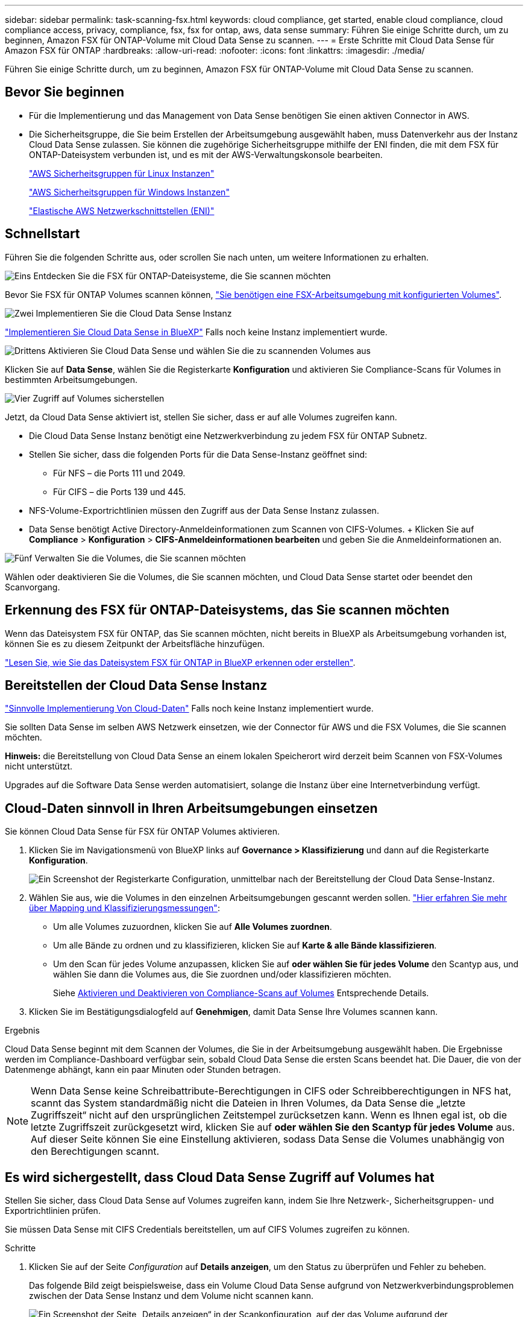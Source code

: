 ---
sidebar: sidebar 
permalink: task-scanning-fsx.html 
keywords: cloud compliance, get started, enable cloud compliance, cloud compliance access, privacy, compliance, fsx, fsx for ontap, aws, data sense 
summary: Führen Sie einige Schritte durch, um zu beginnen, Amazon FSX für ONTAP-Volume mit Cloud Data Sense zu scannen. 
---
= Erste Schritte mit Cloud Data Sense für Amazon FSX für ONTAP
:hardbreaks:
:allow-uri-read: 
:nofooter: 
:icons: font
:linkattrs: 
:imagesdir: ./media/


[role="lead"]
Führen Sie einige Schritte durch, um zu beginnen, Amazon FSX für ONTAP-Volume mit Cloud Data Sense zu scannen.



== Bevor Sie beginnen

* Für die Implementierung und das Management von Data Sense benötigen Sie einen aktiven Connector in AWS.
* Die Sicherheitsgruppe, die Sie beim Erstellen der Arbeitsumgebung ausgewählt haben, muss Datenverkehr aus der Instanz Cloud Data Sense zulassen. Sie können die zugehörige Sicherheitsgruppe mithilfe der ENI finden, die mit dem FSX für ONTAP-Dateisystem verbunden ist, und es mit der AWS-Verwaltungskonsole bearbeiten.
+
https://docs.aws.amazon.com/AWSEC2/latest/UserGuide/security-group-rules.html["AWS Sicherheitsgruppen für Linux Instanzen"^]

+
https://docs.aws.amazon.com/AWSEC2/latest/WindowsGuide/security-group-rules.html["AWS Sicherheitsgruppen für Windows Instanzen"^]

+
https://docs.aws.amazon.com/AWSEC2/latest/UserGuide/using-eni.html["Elastische AWS Netzwerkschnittstellen (ENI)"^]





== Schnellstart

Führen Sie die folgenden Schritte aus, oder scrollen Sie nach unten, um weitere Informationen zu erhalten.

.image:https://raw.githubusercontent.com/NetAppDocs/common/main/media/number-1.png["Eins"] Entdecken Sie die FSX für ONTAP-Dateisysteme, die Sie scannen möchten
[role="quick-margin-para"]
Bevor Sie FSX für ONTAP Volumes scannen können, https://docs.netapp.com/us-en/cloud-manager-fsx-ontap/start/concept-fsx-aws.html["Sie benötigen eine FSX-Arbeitsumgebung mit konfigurierten Volumes"^].

.image:https://raw.githubusercontent.com/NetAppDocs/common/main/media/number-2.png["Zwei"] Implementieren Sie die Cloud Data Sense Instanz
[role="quick-margin-para"]
link:task-deploy-cloud-compliance.html["Implementieren Sie Cloud Data Sense in BlueXP"^] Falls noch keine Instanz implementiert wurde.

.image:https://raw.githubusercontent.com/NetAppDocs/common/main/media/number-3.png["Drittens"] Aktivieren Sie Cloud Data Sense und wählen Sie die zu scannenden Volumes aus
[role="quick-margin-para"]
Klicken Sie auf *Data Sense*, wählen Sie die Registerkarte *Konfiguration* und aktivieren Sie Compliance-Scans für Volumes in bestimmten Arbeitsumgebungen.

.image:https://raw.githubusercontent.com/NetAppDocs/common/main/media/number-4.png["Vier"] Zugriff auf Volumes sicherstellen
[role="quick-margin-para"]
Jetzt, da Cloud Data Sense aktiviert ist, stellen Sie sicher, dass er auf alle Volumes zugreifen kann.

[role="quick-margin-list"]
* Die Cloud Data Sense Instanz benötigt eine Netzwerkverbindung zu jedem FSX für ONTAP Subnetz.
* Stellen Sie sicher, dass die folgenden Ports für die Data Sense-Instanz geöffnet sind:
+
** Für NFS – die Ports 111 und 2049.
** Für CIFS – die Ports 139 und 445.


* NFS-Volume-Exportrichtlinien müssen den Zugriff aus der Data Sense Instanz zulassen.
* Data Sense benötigt Active Directory-Anmeldeinformationen zum Scannen von CIFS-Volumes. + Klicken Sie auf *Compliance* > *Konfiguration* > *CIFS-Anmeldeinformationen bearbeiten* und geben Sie die Anmeldeinformationen an.


.image:https://raw.githubusercontent.com/NetAppDocs/common/main/media/number-5.png["Fünf"] Verwalten Sie die Volumes, die Sie scannen möchten
[role="quick-margin-para"]
Wählen oder deaktivieren Sie die Volumes, die Sie scannen möchten, und Cloud Data Sense startet oder beendet den Scanvorgang.



== Erkennung des FSX für ONTAP-Dateisystems, das Sie scannen möchten

Wenn das Dateisystem FSX für ONTAP, das Sie scannen möchten, nicht bereits in BlueXP als Arbeitsumgebung vorhanden ist, können Sie es zu diesem Zeitpunkt der Arbeitsfläche hinzufügen.

https://docs.netapp.com/us-en/cloud-manager-fsx-ontap/use/task-creating-fsx-working-environment.html["Lesen Sie, wie Sie das Dateisystem FSX für ONTAP in BlueXP erkennen oder erstellen"^].



== Bereitstellen der Cloud Data Sense Instanz

link:task-deploy-cloud-compliance.html["Sinnvolle Implementierung Von Cloud-Daten"^] Falls noch keine Instanz implementiert wurde.

Sie sollten Data Sense im selben AWS Netzwerk einsetzen, wie der Connector für AWS und die FSX Volumes, die Sie scannen möchten.

*Hinweis:* die Bereitstellung von Cloud Data Sense an einem lokalen Speicherort wird derzeit beim Scannen von FSX-Volumes nicht unterstützt.

Upgrades auf die Software Data Sense werden automatisiert, solange die Instanz über eine Internetverbindung verfügt.



== Cloud-Daten sinnvoll in Ihren Arbeitsumgebungen einsetzen

Sie können Cloud Data Sense für FSX für ONTAP Volumes aktivieren.

. Klicken Sie im Navigationsmenü von BlueXP links auf *Governance > Klassifizierung* und dann auf die Registerkarte *Konfiguration*.
+
image:screenshot_fsx_scanning_activate.png["Ein Screenshot der Registerkarte Configuration, unmittelbar nach der Bereitstellung der Cloud Data Sense-Instanz."]

. Wählen Sie aus, wie die Volumes in den einzelnen Arbeitsumgebungen gescannt werden sollen. link:concept-cloud-compliance.html#whats-the-difference-between-mapping-and-classification-scans["Hier erfahren Sie mehr über Mapping und Klassifizierungsmessungen"]:
+
** Um alle Volumes zuzuordnen, klicken Sie auf *Alle Volumes zuordnen*.
** Um alle Bände zu ordnen und zu klassifizieren, klicken Sie auf *Karte & alle Bände klassifizieren*.
** Um den Scan für jedes Volume anzupassen, klicken Sie auf *oder wählen Sie für jedes Volume* den Scantyp aus, und wählen Sie dann die Volumes aus, die Sie zuordnen und/oder klassifizieren möchten.
+
Siehe <<Aktivieren und Deaktivieren von Compliance-Scans auf Volumes,Aktivieren und Deaktivieren von Compliance-Scans auf Volumes>> Entsprechende Details.



. Klicken Sie im Bestätigungsdialogfeld auf *Genehmigen*, damit Data Sense Ihre Volumes scannen kann.


.Ergebnis
Cloud Data Sense beginnt mit dem Scannen der Volumes, die Sie in der Arbeitsumgebung ausgewählt haben. Die Ergebnisse werden im Compliance-Dashboard verfügbar sein, sobald Cloud Data Sense die ersten Scans beendet hat. Die Dauer, die von der Datenmenge abhängt, kann ein paar Minuten oder Stunden betragen.


NOTE: Wenn Data Sense keine Schreibattribute-Berechtigungen in CIFS oder Schreibberechtigungen in NFS hat, scannt das System standardmäßig nicht die Dateien in Ihren Volumes, da Data Sense die „letzte Zugriffszeit“ nicht auf den ursprünglichen Zeitstempel zurücksetzen kann. Wenn es Ihnen egal ist, ob die letzte Zugriffszeit zurückgesetzt wird, klicken Sie auf *oder wählen Sie den Scantyp für jedes Volume* aus. Auf dieser Seite können Sie eine Einstellung aktivieren, sodass Data Sense die Volumes unabhängig von den Berechtigungen scannt.



== Es wird sichergestellt, dass Cloud Data Sense Zugriff auf Volumes hat

Stellen Sie sicher, dass Cloud Data Sense auf Volumes zugreifen kann, indem Sie Ihre Netzwerk-, Sicherheitsgruppen- und Exportrichtlinien prüfen.

Sie müssen Data Sense mit CIFS Credentials bereitstellen, um auf CIFS Volumes zugreifen zu können.

.Schritte
. Klicken Sie auf der Seite _Configuration_ auf *Details anzeigen*, um den Status zu überprüfen und Fehler zu beheben.
+
Das folgende Bild zeigt beispielsweise, dass ein Volume Cloud Data Sense aufgrund von Netzwerkverbindungsproblemen zwischen der Data Sense Instanz und dem Volume nicht scannen kann.

+
image:screenshot_fsx_scanning_no_network_error.png["Ein Screenshot der Seite „Details anzeigen“ in der Scankonfiguration, auf der das Volume aufgrund der Netzwerkverbindung zwischen Data Sense und dem Volume nicht gescannt wird."]

. Stellen Sie eine Netzwerkverbindung zwischen Cloud Data Sense Instanz und jedem Netzwerk, das Volumes für FSX für ONTAP enthält, sicher.
+

NOTE: Bei FSX für ONTAP kann Cloud Data Sense Volumes nur in derselben Region wie BlueXP scannen.

. Stellen Sie sicher, dass die folgenden Ports für die Data Sense-Instanz offen sind.
+
** Für NFS – die Ports 111 und 2049.
** Für CIFS – die Ports 139 und 445.


. Sicherstellen, dass die NFS-Volume-Exportrichtlinien die IP-Adresse der Data Sense Instanz enthalten, damit sie auf die Daten auf den einzelnen Volumes zugreifen können.
. Wenn Sie CIFS verwenden, geben Sie Data Sense mit Active Directory Anmeldeinformationen ein, damit CIFS Volumes gescannt werden können.
+
.. Klicken Sie im Navigationsmenü von BlueXP links auf *Governance > Klassifizierung* und dann auf die Registerkarte *Konfiguration*.
.. Klicken Sie für jede Arbeitsumgebung auf *CIFS-Anmeldeinformationen bearbeiten* und geben Sie den Benutzernamen und das Kennwort ein, die Data Sense für den Zugriff auf CIFS-Volumes auf dem System benötigt.
+
Die Anmeldedaten können schreibgeschützt sein. Durch die Admin-Berechtigungen wird jedoch sichergestellt, dass Data Sense alle Daten lesen kann, die erhöhte Berechtigungen benötigen. Die Anmeldedaten werden in der Cloud Data Sense Instanz gespeichert.

+
Wenn Sie sicherstellen möchten, dass Ihre Dateien „zuletzt aufgerufen Zeiten“ durch Data Sense Klassifizierungsscans unverändert sind, empfehlen wir, dass der Benutzer Schreibattribute-Berechtigungen in CIFS oder Schreibberechtigungen in NFS hat. Wenn möglich, empfehlen wir, den Active Directory-konfigurierten Benutzer in eine übergeordnete Gruppe in der Organisation mit Berechtigungen für alle Dateien zu integrieren.

+
Nach Eingabe der Anmeldedaten sollte eine Meldung angezeigt werden, dass alle CIFS-Volumes erfolgreich authentifiziert wurden.







== Aktivieren und Deaktivieren von Compliance-Scans auf Volumes

Sie können jederzeit auf der Konfigurationsseite Scans oder Scans von nur-Zuordnungen oder Klassifizierungen in einer Arbeitsumgebung starten oder stoppen. Sie können auch von mappingonly Scans zu Mapping- und Klassifizierungsscans und umgekehrt wechseln. Wir empfehlen, alle Volumen zu scannen.

Der Schalter oben auf der Seite für *Scan bei fehlenden "Schreibattributen"-Berechtigungen* ist standardmäßig deaktiviert. Das bedeutet, wenn Data Sense keine Schreibattributberechtigungen in CIFS oder Schreibberechtigungen in NFS hat, wird das System die Dateien nicht scannen, da Data Sense die „letzte Zugriffszeit“ nicht auf den ursprünglichen Zeitstempel zurücksetzen kann. Wenn es Ihnen egal ist, ob die letzte Zugriffszeit zurückgesetzt wird, schalten Sie den Schalter EIN, und alle Dateien werden unabhängig von den Berechtigungen gescannt. link:reference-collected-metadata.html#last-access-time-timestamp["Weitere Informationen ."^].

image:screenshot_volume_compliance_selection.png["Ein Screenshot der Konfigurationsseite, auf der Sie das Scannen einzelner Volumes aktivieren oder deaktivieren können."]

[cols="45,45"]
|===
| An: | Tun Sie dies: 


| Aktivieren von mappinggeschützten Scans auf einem Volume | Klicken Sie im Volumenbereich auf *Karte* 


| Aktivieren Sie das vollständige Scannen auf einem Volume | Klicken Sie im Volumenbereich auf *Karte & Klassieren* 


| Deaktivieren Sie das Scannen auf einem Volume | Klicken Sie im Volumenbereich auf *aus* 


|  |  


| Aktivieren Sie ausschließlich mappingbare Scans auf allen Volumes | Klicken Sie im Steuerkursbereich auf *Karte* 


| Aktivieren Sie das vollständige Scannen auf allen Volumes | Klicken Sie im Bereich Überschrift auf *Karte & Klassieren* 


| Deaktivieren Sie das Scannen auf allen Volumes | Klicken Sie im Bereich Überschrift auf *aus* 
|===

NOTE: Neue Volumen, die der Arbeitsumgebung hinzugefügt wurden, werden automatisch nur gescannt, wenn Sie die Einstellung *Karte* oder *Karte & Klassieren* im Steuerkursbereich festgelegt haben. Wenn Sie im Bereich Überschrift auf *Benutzerdefiniert* oder *aus* eingestellt sind, müssen Sie für jedes neue Volumen, das Sie in der Arbeitsumgebung hinzufügen, das Mapping und/oder das vollständige Scannen aktivieren.



== Scannen von Datensicherungs-Volumes

Standardmäßig werden Datensicherungs-Volumes nicht gescannt, weil sie nicht extern zugänglich sind und Cloud Data Sense nicht auf sie zugreifen kann. Dies sind die Ziel-Volumes für SnapMirror Vorgänge von einem FSX für ONTAP Filesystem.

Zunächst erkennt die Volume-Liste diese Volumes als _Type_ *DP* mit dem _Status_ *Not Scanning* und der _required Action_ *Enable Access to DP Volumes*.

image:screenshot_cloud_compliance_dp_volumes.png["Ein Screenshot mit der Schaltfläche Zugriff auf DP-Volumes aktivieren, die Sie zum Scannen von Datensicherungs-Volumes auswählen können."]

.Schritte
Wenn Sie diese Datensicherungs-Volumes scannen möchten:

. Klicken Sie oben auf der Seite auf *Zugriff auf DP-Volumes aktivieren*.
. Überprüfen Sie die Bestätigungsmeldung und klicken Sie erneut auf *Zugriff auf DP-Volumes*.
+
** Volumes, die ursprünglich als NFS-Volumes im Quell-FSX für ONTAP erstellt wurden, sind aktiviert.
** Für Volumes, die ursprünglich als CIFS Volumes im Quell-FSX für ONTAP erstellt wurden, müssen Sie CIFS-Anmeldeinformationen eingeben, um diese DP-Volumes zu scannen. Wenn Sie bereits Active Directory-Anmeldeinformationen eingegeben haben, damit Cloud Data Sense CIFS-Volumes scannen kann, können Sie diese Anmeldedaten verwenden oder einen anderen Satz von Admin-Anmeldeinformationen angeben.
+
image:screenshot_compliance_dp_cifs_volumes.png["Ein Screenshot der beiden Optionen zur Aktivierung von CIFS Datensicherungs-Volumes"]



. Aktivieren Sie jedes zu scannenden DP-Volume <<Aktivieren und Deaktivieren von Compliance-Scans auf Volumes,Auf die gleiche Weise haben Sie andere Volumes aktiviert>>.


.Ergebnis
Sobald Cloud Data Sense aktiviert ist, erstellt Cloud Data Sense eine NFS-Freigabe von jedem DP-Volume, das zum Scannen aktiviert wurde. Die Exportrichtlinien für die Freigabe erlauben nur den Zugriff aus der Instanz Data Sense.

*Hinweis:* Wenn Sie beim ersten Aktivieren des Zugriffs auf DP-Volumes keine CIFS-Datenschutzvolumes hatten und später noch etwas hinzufügen, erscheint oben auf der Konfigurationsseite die Schaltfläche *Zugriff auf CIFS DP aktivieren*. Klicken Sie auf diese Schaltfläche, und fügen Sie CIFS-Anmeldeinformationen hinzu, um den Zugriff auf diese CIFS-DP-Volumes zu ermöglichen.


NOTE: Active Directory – Zugangsdaten sind nur in der Storage-VM des ersten CIFS-DP Volumes registriert. Somit werden alle DP-Volumes auf dieser SVM gescannt. Auf allen Volumes, die sich auf anderen SVMs befinden, sind keine Active Directory Anmeldedaten registriert, daher werden diese DP-Volumes nicht gescannt.
